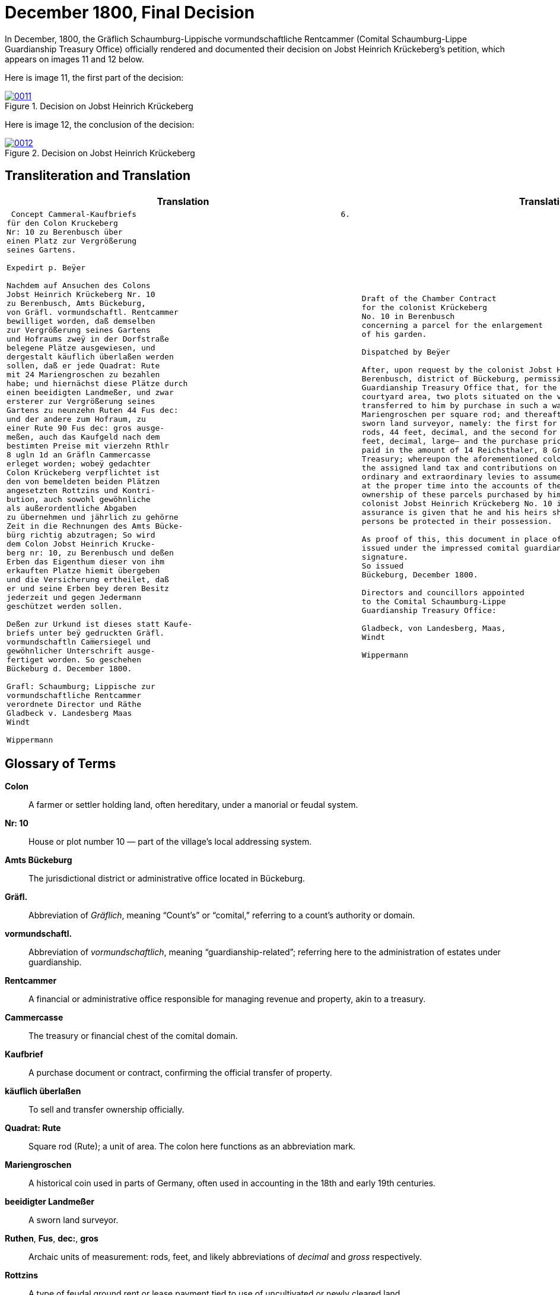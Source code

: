 = December 1800, Final Decision
:page-role: wide

In December, 1800, the Gräflich Schaumburg-Lippische vormundschaftliche Rentcammer (Comital Schaumburg-Lippe
Guardianship Treasury Office) officially rendered and documented their decision on Jobst Heinrich Krückeberg's
petition, which appears on images 11 and 12 below.

Here is image 11, the first part of the decision:

image::0011.png[align=left,title='Decision on Jobst Heinrich Krückeberg's Petition, part one (Click to enlarge)',link=self]

Here is image 12, the conclusion of the decision:

image::0012.png[align=left,title='Decision on Jobst Heinrich Krückeberg's Petition, part two (Click to enlarge)',link=self]

== Transliteration and Translation

[cols="1a,1a"]
|===
|Translation|Translation

|
[verse]
____
 Concept Cammeral-Kaufbriefs                                            6.  
für den Colon Kruckeberg  
Nr: 10 zu Berenbusch über  
einen Platz zur Vergrößerung  
seines Gartens.

Expedirt p. Beÿer
    
Nachdem auf Ansuchen des Colons  
Jobst Heinrich Krückeberg Nr. 10  
zu Berenbusch, Amts Bückeburg,  
von Gräfl. vormundschaftl. Rentcammer  
bewilliget worden, daß demselben  
zur Vergrößerung seines Gartens  
und Hofraums zweÿ in der Dorfstraße  
belegene Plätze ausgewiesen, und  
dergestalt käuflich überlaßen werden  
sollen, daß er jede Quadrat: Rute  
mit 24 Mariengroschen zu bezahlen  
habe; und hiernächst diese Plätze durch  
einen beeidigten Landmeßer, und zwar  
ersterer zur Vergrößerung seines  
Gartens zu neunzehn Ruten 44 Fus dec:  
und der andere zum Hofraum, zu  
einer Rute 90 Fus dec: gros ausge-  
meßen, auch das Kaufgeld nach dem  
bestimten Preise mit vierzehn Rthlr  
8 ugln 1d an Gräfln Cammercasse  
erleget worden; wobeÿ gedachter  
Colon Krückeberg verpflichtet ist  
den von bemeldeten beiden Plätzen  
angesetzten Rottzins und Kontri-  
bution, auch sowohl gewöhnliche  
als außerordentliche Abgaben  
zu übernehmen und jährlich zu gehörne  
Zeit in die Rechnungen des Amts Bücke-  
bürg richtig abzutragen; So wird  
dem Colon Jobst Heinrich Krucke-  
berg nr: 10, zu Berenbusch und deßen  
Erben das Eigenthum dieser von ihm  
erkauften Platze hiemit übergeben  
und die Versicherung ertheilet, daß  
er und seine Erben bey deren Besitz  
jederzeit und gegen Jedermann  
geschützet werden sollen.  

Deßen zur Urkund ist dieses statt Kaufe-  
briefs unter beÿ gedruckten Gräfl.  
vormundschaftln Cam̅ersiegel und  
gewöhnlicher Unterschrift ausge-  
fertiget worden. So geschehen  
Bückeburg d. December 1800.  

Grafl: Schaumburg; Lippische zur  
vormundschaftliche Rentcammer  
verordnete Director und Räthe  
Gladbeck v. Landesberg Maas  
Windt  

Wippermann
____

|
[verse]
____
Draft of the Chamber Contract
for the colonist Krückeberg
No. 10 in Berenbusch
concerning a parcel for the enlargement
of his garden.

Dispatched by Beÿer

After, upon request by the colonist Jobst Heinrich Krückeberg No. 10 in
Berenbusch, district of Bückeburg, permission was granted by the Comital
Guardianship Treasury Office that, for the enlargement of his garden and
courtyard area, two plots situated on the village street be assigned to him and
transferred to him by purchase in such a way that he shall pay 24
Mariengroschen per square rod; and thereafter these parcels were measured by a
sworn land surveyor, namely: the first for the enlargement of his garden at 19
rods, 44 feet, decimal, and the second for the courtyard area at 1 rod, 90
feet, decimal, large— and the purchase price, according to the set rate, was
paid in the amount of 14 Reichsthaler, 8 Groschen, 1 Pfennig to the Comital
Treasury; whereupon the aforementioned colonist Krückeberg is obliged to pay
the assigned land tax and contributions on these two parcels, as well as
ordinary and extraordinary levies to assume them and to enter them accurately
at the proper time into the accounts of the Office of Bückeburg; Thus, the
ownership of these parcels purchased by him is hereby transferred to the
colonist Jobst Heinrich Krückeberg No. 10 in Berenbusch and his heirs, and the
assurance is given that he and his heirs shall at all times and against all
persons be protected in their possession.

As proof of this, this document in place of a formal deed of sale has been
issued under the impressed comital guardianship treasury seal and customary
signature.
So issued
Bückeburg, December 1800.

Directors and councillors appointed
to the Comital Schaumburg-Lippe
Guardianship Treasury Office:

Gladbeck, von Landesberg, Maas,
Windt

Wippermann
____
|===

== Glossary of Terms

*Colon*:: A farmer or settler holding land, often hereditary, under a manorial or feudal system.

*Nr: 10*:: House or plot number 10 — part of the village's local addressing system.

*Amts Bückeburg*:: The jurisdictional district or administrative office located in Bückeburg.

*Gräfl.*:: Abbreviation of _Gräflich_, meaning “Count’s” or “comital,” referring to a count’s authority or domain.

*vormundschaftl.*:: Abbreviation of _vormundschaftlich_, meaning “guardianship-related”; referring here to the administration of estates under guardianship.

*Rentcammer*:: A financial or administrative office responsible for managing revenue and property, akin to a treasury.

*Cammercasse*:: The treasury or financial chest of the comital domain.

*Kaufbrief*:: A purchase document or contract, confirming the official transfer of property.

*käuflich überlaßen*:: To sell and transfer ownership officially.

*Quadrat: Rute*:: Square rod (Rute); a unit of area. The colon here functions as an abbreviation mark.

*Mariengroschen*:: A historical coin used in parts of Germany, often used in accounting in the 18th and early 19th centuries.

*beeidigter Landmeßer*:: A sworn land surveyor.

*Ruthen*, *Fus*, *dec:*, *gros*:: Archaic units of measurement: rods, feet, and likely abbreviations of _decimal_ and _gross_ respectively.

*Rottzins*:: A type of feudal ground rent or lease payment tied to use of uncultivated or newly cleared land.

*Kontribution*:: A form of tax or contribution owed by subjects, often used in military or general taxation contexts.

*gewöhnliche und außerordentliche Abgaben*:: Regular and extraordinary levies or dues.

*geschützet*:: Archaic spelling of _geschützt_, meaning protected.

*zur Urkund*:: As legal confirmation or attestation.

*statt Kaufebriefs*:: In place of a formal purchase deed/document.

*beÿgedruckten*:: With the printed (or affixed) [seal] — “beÿ” is an archaic spelling of “bei” (at/with).

*Cam̅ersiegel*:: The official seal of the comital treasury or chamber. The overline on the “m” indicates a contraction: “Cam̅er” = “Cammer”.

*ausgefertiget*:: Archaic form of _ausgefertigt_, meaning issued or executed (in legal/administrative context).

*Director und Räthe*:: Director and councillors — the officials empowered to authorize the document.

*Expedirt p. Beÿer*:: Dispatched/processed by Beÿer; a note indicating the scribe or official responsible for drafting or processing the document.

*Erben*:: Heirs.

*Urkund*:: Deed or documentation.



